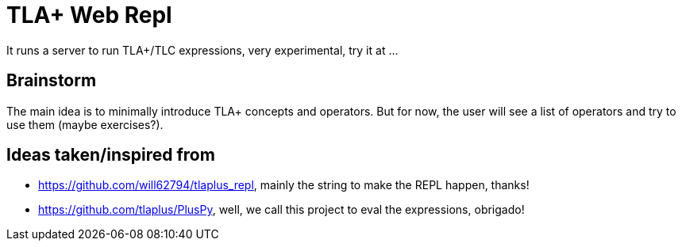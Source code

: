 = TLA+ Web Repl

It runs a server to run TLA+/TLC expressions, very experimental, try it at ...

== Brainstorm

The main idea is to minimally introduce TLA+ concepts and operators. But for now,
the user will see a list of operators and try to use them (maybe exercises?).

== Ideas taken/inspired from
- https://github.com/will62794/tlaplus_repl, mainly the string to make the REPL
happen, thanks!
- https://github.com/tlaplus/PlusPy, well, we call this project to eval the
expressions, obrigado!
